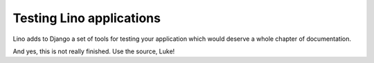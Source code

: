 =========================
Testing Lino applications
=========================

Lino adds to Django a set of tools for testing your application
which would deserve a whole chapter of documentation.

And yes, this is not really finished.
Use the source, Luke!

